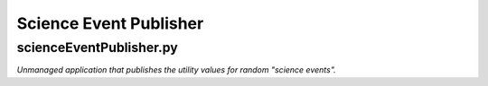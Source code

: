 Science Event Publisher
=======================

scienceEventPublisher.py
------------------------

*Unmanaged application that publishes the utility values for random "science events".*
